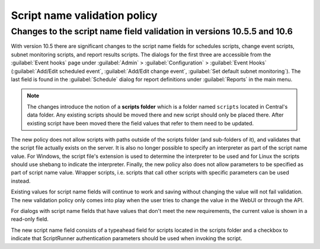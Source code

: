 .. meta::
   :description: Changes to the script name field validation policy
   :keywords: Micetro's event hooks, Micetro scheduled scripts, Micetro administrator, Micetro external scripts

.. _admin-script-name-validation-policy:

Script name validation policy
=============================

Changes to the script name field validation in versions 10.5.5 and 10.6
-----------------------------------------------------------------------

With version 10.5 there are significant changes to the script name fields for schedules scripts, change event scripts, subnet monitoring scripts, and report results scripts. The dialogs for the first three are accessible from the :guilabel:`Event hooks` page under :guilabel:`Admin` > :guilabel:`Configuration` > :guilabel:`Event Hooks` (:guilabel:`Add/Edit scheduled event`, :guilabel:`Add/Edit change event`, :guilabel:`Set default subnet monitoring`). The last field is found in the :guilabel:`Schedule` dialog for report definitions under :guilabel:`Reports` in the main menu.

.. note::
   The changes introduce the notion of a **scripts folder** which is a folder named ``scripts`` located in Central's data folder. Any existing scripts should be moved there and new script should only be placed there. After existing script have been moved there the field values that refer to them need to be updated.

The new policy does not allow scripts with paths outside of the scripts folder (and sub-folders of it), and validates that the script file actually exists on the server. It is also no longer possible to specify an interpreter as part of the script name value. For Windows, the script file's extension is used to determine the interpreter to be used and for Linux the scripts should use shebang to indicate the interpreter. Finally, the new policy also does not allow parameters to be specified as part of script name value. Wrapper scripts, i.e. scripts that call other scripts with specific parameters can be used instead.

Existing values for script name fields will continue to work and saving without changing the value will not fail validation. The new validation policy only comes into play when the user tries to change the value in the WebUI or through the API.

For dialogs with script name fields that have values that don't meet the new requirements, the current value is shown in a read-only field. 

The new script name field consists of a typeahead field for scripts located in the scripts folder and a checkbox to indicate that ScriptRunner authentication parameters should be used when invoking the script.
